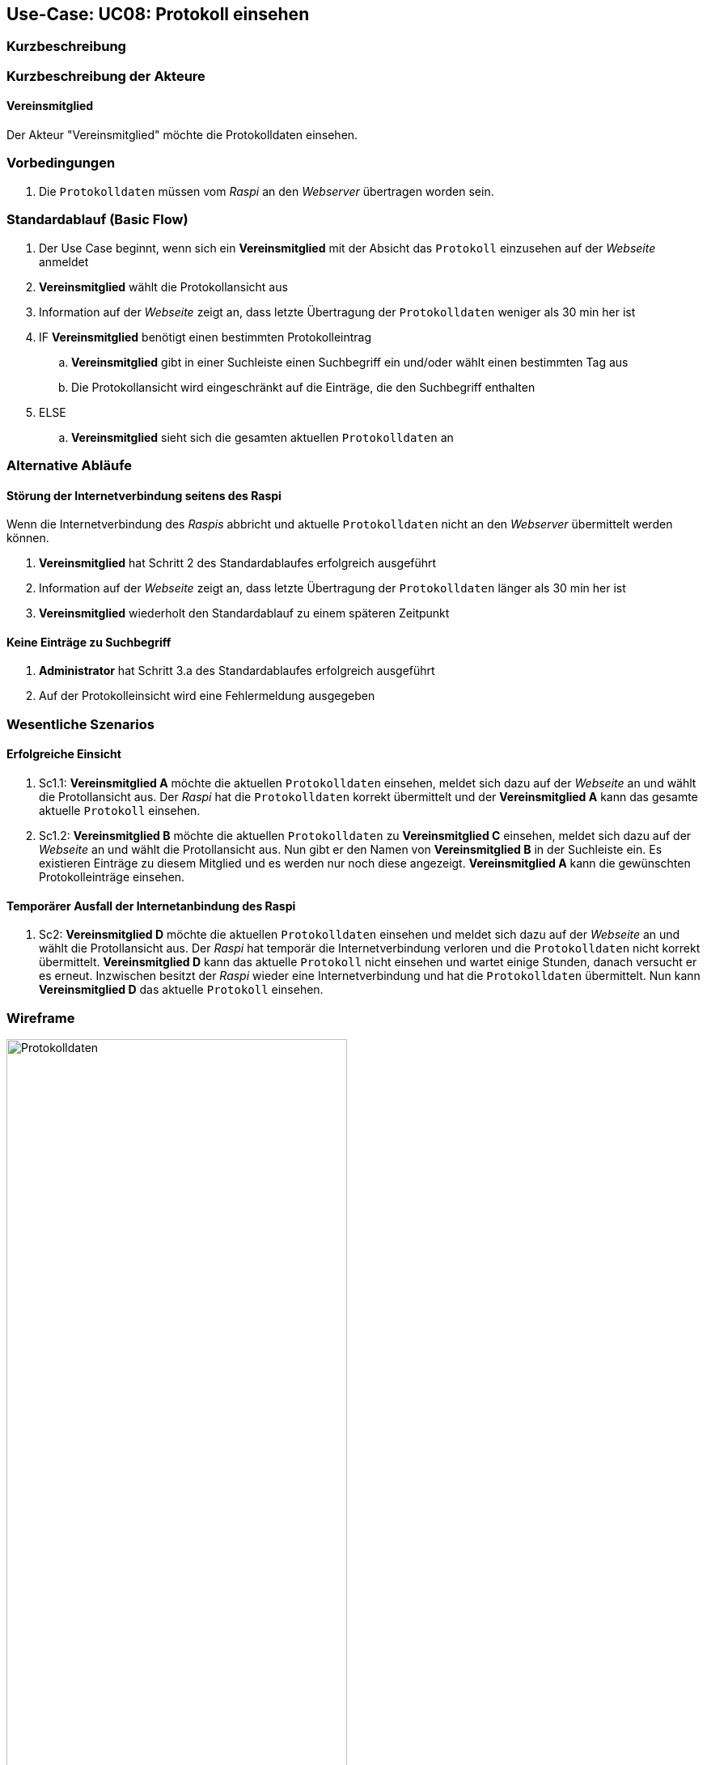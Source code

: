 == Use-Case: UC08: Protokoll einsehen
:imagesdir: images/Protokoll
===	Kurzbeschreibung



===	Kurzbeschreibung der Akteure

==== Vereinsmitglied
Der Akteur "Vereinsmitglied" möchte die Protokolldaten einsehen.

=== Vorbedingungen
. Die `Protokolldaten` müssen vom _Raspi_ an den _Webserver_ übertragen worden sein.

=== Standardablauf (Basic Flow)
. Der Use Case beginnt, wenn sich ein *Vereinsmitglied* mit der Absicht das `Protokoll` einzusehen auf der _Webseite_ anmeldet
. *Vereinsmitglied* wählt die Protokollansicht aus
. Information auf der _Webseite_ zeigt an, dass letzte Übertragung der `Protokolldaten` weniger als 30 min her ist
. IF *Vereinsmitglied* benötigt einen bestimmten Protokolleintrag
.. *Vereinsmitglied* gibt in einer Suchleiste einen Suchbegriff ein und/oder wählt einen bestimmten Tag aus
.. Die Protokollansicht wird eingeschränkt auf die Einträge, die den Suchbegriff enthalten
. ELSE
.. *Vereinsmitglied* sieht sich die gesamten aktuellen `Protokolldaten` an

=== Alternative Abläufe
==== Störung der Internetverbindung seitens des Raspi
Wenn die Internetverbindung des _Raspis_ abbricht und aktuelle `Protokolldaten` nicht an den _Webserver_ übermittelt werden können.

. *Vereinsmitglied* hat Schritt 2 des Standardablaufes erfolgreich ausgeführt
. Information auf der _Webseite_ zeigt an, dass letzte Übertragung der `Protokolldaten` länger als 30 min her ist
. *Vereinsmitglied* wiederholt den Standardablauf zu einem späteren Zeitpunkt

==== Keine Einträge zu Suchbegriff
. *Administrator* hat Schritt 3.a des Standardablaufes erfolgreich ausgeführt
. Auf der Protokolleinsicht wird eine Fehlermeldung ausgegeben

=== Wesentliche Szenarios
==== Erfolgreiche Einsicht
. Sc1.1: *Vereinsmitglied A* möchte die aktuellen `Protokolldaten` einsehen, meldet sich dazu auf der _Webseite_ an und wählt die Protollansicht aus. Der _Raspi_ hat die `Protokolldaten` korrekt übermittelt und der *Vereinsmitglied A* kann das gesamte aktuelle `Protokoll` einsehen.

. Sc1.2: *Vereinsmitglied B* möchte die aktuellen `Protokolldaten` zu *Vereinsmitglied C* einsehen, meldet sich dazu auf der _Webseite_ an und wählt die Protollansicht aus. Nun gibt er den Namen von *Vereinsmitglied B* in der Suchleiste ein. Es existieren Einträge zu diesem Mitglied und es werden nur noch diese angezeigt. *Vereinsmitglied A* kann die gewünschten Protokolleinträge einsehen.

==== Temporärer Ausfall der Internetanbindung des Raspi
. Sc2: *Vereinsmitglied D* möchte die aktuellen `Protokolldaten` einsehen und meldet sich dazu auf der _Webseite_ an und wählt die Protollansicht aus. Der _Raspi_ hat temporär die Internetverbindung verloren und die `Protokolldaten` nicht korrekt übermittelt. *Vereinsmitglied D* kann das aktuelle `Protokoll` nicht einsehen und wartet einige Stunden, danach versucht er es erneut. Inzwischen besitzt der _Raspi_ wieder eine Internetverbindung und hat die `Protokolldaten` übermittelt. Nun kann *Vereinsmitglied D* das aktuelle `Protokoll` einsehen.

=== Wireframe

image::Protokolldaten_neu.png[Protokolldaten, width="70%"]
